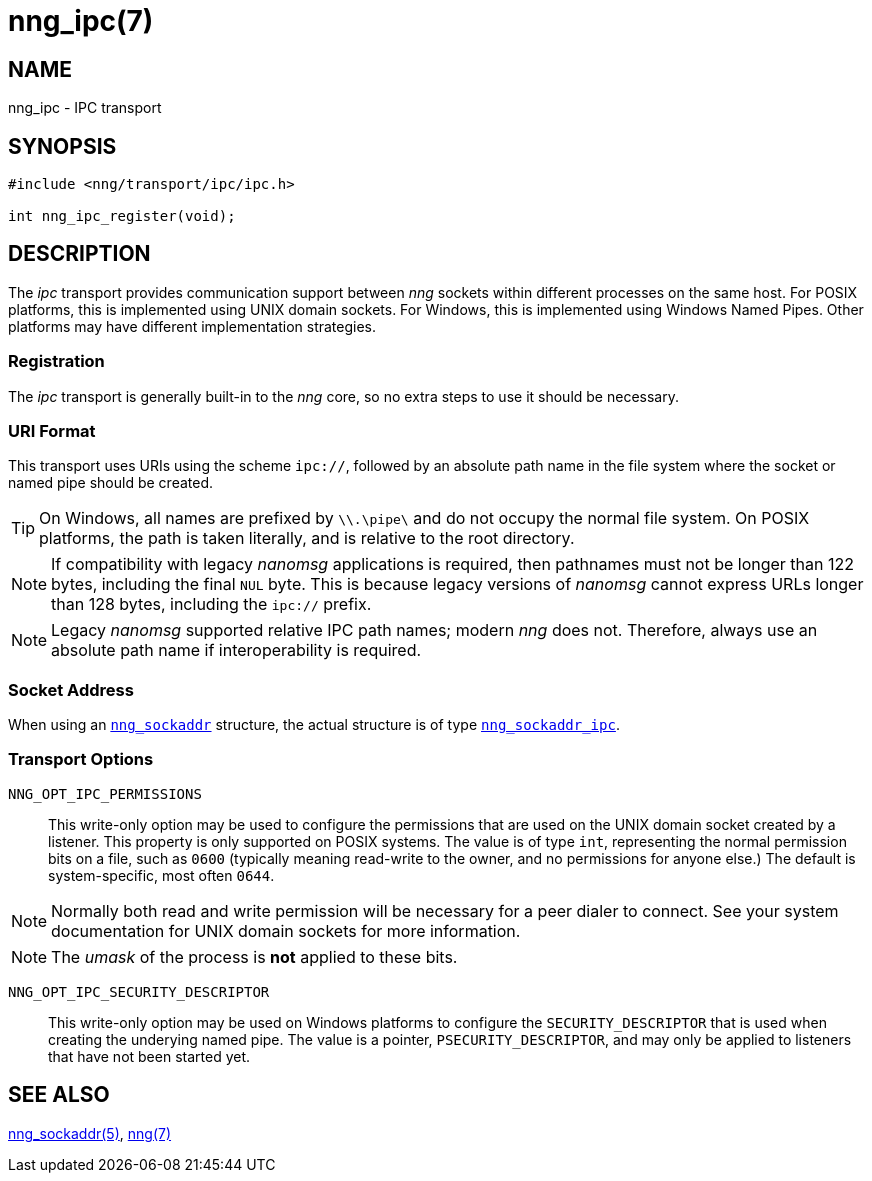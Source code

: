 = nng_ipc(7)
//
// Copyright 2018 Staysail Systems, Inc. <info@staysail.tech>
// Copyright 2018 Capitar IT Group BV <info@capitar.com>
//
// This document is supplied under the terms of the MIT License, a
// copy of which should be located in the distribution where this
// file was obtained (LICENSE.txt).  A copy of the license may also be
// found online at https://opensource.org/licenses/MIT.
//

== NAME

nng_ipc - IPC transport

== SYNOPSIS

[source,c]
----
#include <nng/transport/ipc/ipc.h>

int nng_ipc_register(void);
----

== DESCRIPTION

(((IPC)))(((transport, _ipc_)))
The ((_ipc_ transport)) provides communication support between
_nng_ sockets within different processes on the same host.
For POSIX platforms, this is implemented using ((UNIX domain sockets)).
For Windows, this is implemented using Windows ((Named Pipes)).
Other platforms may have different implementation strategies.

// We need to insert a reference to the nanomsg RFC.

=== Registration

The _ipc_ transport is generally built-in to the _nng_ core, so
no extra steps to use it should be necessary.

=== URI Format

(((URI, `ipc://`)))
This transport uses URIs using the scheme `ipc://`, followed by
an absolute path name in the file system where the socket or named pipe
should be created.

TIP: On Windows, all names are prefixed by `\\.\pipe\` and do not
occupy the normal file system.
On POSIX platforms, the path is taken literally,
and is relative to the root directory.

NOTE: If compatibility with legacy _nanomsg_ applications is required,
then pathnames must not be longer than 122 bytes, including the final
`NUL` byte.
This is because legacy versions of _nanomsg_ cannot express URLs
longer than 128 bytes, including the `ipc://` prefix.

NOTE: Legacy _nanomsg_ supported relative IPC path names; modern _nng_ does not.
Therefore, always use an absolute path name if interoperability is required.

=== Socket Address

When using an `<<nng_sockaddr.5#,nng_sockaddr>>` structure,
the actual structure is of type `<<nng_sockaddr_ipc.5#,nng_sockaddr_ipc>>`.

=== Transport Options

((`NNG_OPT_IPC_PERMISSIONS`))::

This write-only option may be used to configure the permissions that
are used on the UNIX domain socket created by a listener.
This property is only supported on POSIX systems.
The value is of type `int`, representing the normal permission bits
on a file, such as `0600` (typically meaning read-write to the owner, and
no permissions for anyone else.)
The default is system-specific, most often `0644`.

NOTE: Normally both read and write permission will be necessary for a
peer dialer to connect.
See your system documentation for UNIX domain sockets for more information.

NOTE: The _umask_ of the process is *not* applied to these bits.

((`NNG_OPT_IPC_SECURITY_DESCRIPTOR`))::

This write-only option may be used on Windows platforms to configure
the `SECURITY_DESCRIPTOR` that is used when creating the underying
named pipe.
The value is a pointer, `PSECURITY_DESCRIPTOR`, and may only be
applied to listeners that have not been started yet.

== SEE ALSO

<<nng_sockaddr.5#,nng_sockaddr(5)>>,
<<nng.7#,nng(7)>>
